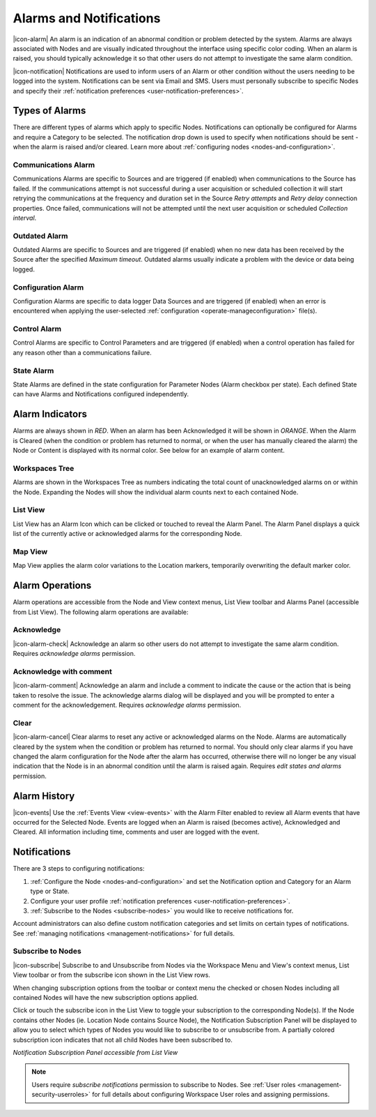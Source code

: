 .. _alarms-and-notifications:

Alarms and Notifications
========================
|icon-alarm| An alarm is an indication of an abnormal condition or problem detected by the system. Alarms are always associated with Nodes and are visually indicated throughout the interface using specific color coding. When an alarm is raised, you should typically acknowledge it so that other users do not attempt to investigate the same alarm condition. 

|icon-notification| Notifications are used to inform users of an Alarm or other condition without the users needing to be logged into the system. Notifications can be sent via Email and SMS. Users must personally subscribe to specific Nodes and specify their :ref:`notification preferences <user-notification-preferences>`.

Types of Alarms
---------------
There are different types of alarms which apply to specific Nodes. Notifications can optionally be configured for Alarms and require a Category to be selected. The notification drop down is used to specify when notifications should be sent - when the alarm is raised and/or cleared. Learn more about :ref:`configuring nodes <nodes-and-configuration>`.

.. _communications-alarm:

Communications Alarm
~~~~~~~~~~~~~~~~~~~~
Communications Alarms are specific to Sources and are triggered (if enabled) when communications to the Source has failed. 
If the communications attempt is not successful during a user acquisition or scheduled collection it will start retrying the communications at the frequency and duration set in the Source *Retry attempts* and *Retry delay* connection properties. Once failed, communications will not be attempted until the next user acquisition or scheduled *Collection interval*.

.. raw:: latex

    \vspace{-10pt}

.. only:: not latex

	.. image:: communications_alarm.png
		:scale: 50 %

	| 

.. only:: latex
	
	| 

	.. image:: communications_alarm.png

.. _outdated-alarm:

Outdated Alarm
~~~~~~~~~~~~~~
Outdated Alarms are specific to Sources and are triggered (if enabled) when no new data has been received by the Source after the specified *Maximum timeout*. Outdated alarms usually indicate a problem with the device or data being logged.

.. raw:: latex

    \vspace{-10pt}

.. only:: not latex

	.. image:: outdated_alarm.png
		:scale: 50 %

	| 

.. only:: latex

	| 

	.. image:: outdated_alarm.png


.. _configuration-alarm:

Configuration Alarm
~~~~~~~~~~~~~~~~~~~
Configuration Alarms are specific to data logger Data Sources and are triggered (if enabled) when an error is encountered when applying the user-selected :ref:`configuration <operate-manageconfiguration>` file(s).

.. raw:: latex

    \vspace{-10pt}

.. only:: not latex

	.. image:: configuration_alarm.png
		:scale: 50 %

	| 

.. only:: latex

	| 

	.. image:: configuration_alarm.png


.. _control-alarm:

Control Alarm
~~~~~~~~~~~~~
Control Alarms are specific to Control Parameters and are triggered (if enabled) when a control operation has failed for any reason other than a communications failure.

.. raw:: latex

    \vspace{-10pt}

.. only:: not latex

	.. image:: control_alarm.png
		:scale: 50 %

	| 

.. only:: latex

	| 

	.. image:: control_alarm.png


.. _state-arlam:

State Alarm
~~~~~~~~~~~
State Alarms are defined in the state configuration for Parameter Nodes (Alarm checkbox per state).
Each defined State can have Alarms and Notifications configured independently.

.. raw:: latex

    \vspace{-10pt}

.. only:: not latex

	.. image:: state_alarm.png
		:scale: 50 %

	| 

.. only:: latex
	
	| 

	.. image:: state_alarm.png


Alarm Indicators
-----------------
Alarms are always shown in *RED*. When an alarm has been Acknowledged it will be shown in *ORANGE*. When the Alarm is Cleared (when the condition or problem has returned to normal, or when the user has manually cleared the alarm) the Node or Content is displayed with its normal color. See below for an example of alarm content.

Workspaces Tree
~~~~~~~~~~~~~~~
Alarms are shown in the Workspaces Tree as numbers indicating the total count of unacknowledged alarms on or within the Node. Expanding the Nodes will show the individual alarm counts next to each contained Node.

.. only:: not latex

	.. image:: workspaces_tree_alarm_1.png
		:scale: 50 %

	| 

	.. image:: workspaces_tree_alarm_2.png
		:scale: 50 %

	| 

.. only:: latex

	.. image:: workspaces_tree_alarm_1.png
		:scale: 40 %


	.. image:: workspaces_tree_alarm_2.png
		:scale: 40 %


List View
~~~~~~~~~
List View has an Alarm Icon which can be clicked or touched to reveal the Alarm Panel.
The Alarm Panel displays a quick list of the currently active or acknowledged alarms for the corresponding Node.

.. only:: not latex

	*Active Alarm*

	.. image:: list_alarm.png
		:scale: 50 %

	| 

	*Acknowledged Alarm*

	.. image:: list_acknowledged.png
		:scale: 50 %

	| 

	*Alarm Panel accessible from List View*

	.. image:: alarmlist_alarm.png
		:scale: 50 %

	| 

	.. image:: alarmlist_acknowledged.png
		:scale: 50 %

	| 

.. only:: latex

	*Active Alarm*

	.. image:: list_alarm.png

	*Acknowledged Alarm*

	.. image:: list_acknowledged.png

	*Alarm Panel accessible from List View*

	.. image:: alarmlist_alarm.png
		:scale: 60 %

	.. image:: alarmlist_acknowledged.png
		:scale: 60 %


Map View
~~~~~~~~
Map View applies the alarm color variations to the Location markers, temporarily overwriting the default marker color. 

.. only:: not latex

	*Active Alarm*

	.. image:: map_marker_alarm.png
		:scale: 50 %

	| 

	*Acknowledged Alarm*

	.. image:: map_marker_acknowledged.png
		:scale: 50 %

	| 

.. only:: latex

	*Active Alarm*

	.. image:: map_marker_alarm.png
		:scale: 40 %

	*Acknowledged Alarm*

	.. image:: map_marker_acknowledged.png
		:scale: 40 %


Alarm Operations
-----------------
Alarm operations are accessible from the Node and View context menus, List View toolbar and Alarms Panel (accessible from List View).
The following alarm operations are available:

Acknowledge
~~~~~~~~~~~
|icon-alarm-check| Acknowledge an alarm so other users do not attempt to investigate the same alarm condition. Requires *acknowledge alarms* permission.

Acknowledge with comment
~~~~~~~~~~~~~~~~~~~~~~~~
|icon-alarm-comment| Acknowledge an alarm and include a comment to indicate the cause or the action that is being taken to resolve the issue.
The acknowledge alarms dialog will be displayed and you will be prompted to enter a comment for the acknowledgement. Requires *acknowledge alarms* permission.

.. raw:: latex

    \vspace{-10pt}

.. only:: not latex

	.. image:: acknowledge_alarm_comment.png
		:scale: 50 %

	| 

.. only:: latex

	| 

	.. image:: acknowledge_alarm_comment.png


Clear
~~~~~
|icon-alarm-cancel| Clear alarms to reset any active or acknowledged alarms on the Node. Alarms are automatically cleared by the system when the condition or problem has returned to normal. You should only clear alarms if you have changed the alarm configuration for the Node after the alarm has occurred, otherwise there will no longer be any visual indication that the Node is in an abnormal condition until the alarm is raised again.
Requires *edit states and alarms* permission.


Alarm History
-------------
|icon-events| Use the :ref:`Events View <view-events>` with the Alarm Filter enabled to review all Alarm events that have occurred for the Selected Node. Events are logged when an Alarm is raised (becomes active), Acknowledged and Cleared. All information including time, comments and user are logged with the event.

.. raw:: latex

    \vspace{-10pt}

.. only:: not latex

	.. image:: alarm_history.png
		:scale: 50 %

	| 

.. only:: latex

	| 

	.. image:: alarm_history.png


Notifications
-------------
There are 3 steps to configuring notifications:

1. :ref:`Configure the Node <nodes-and-configuration>` and set the Notification option and Category for an Alarm type or State.
2. Configure your user profile :ref:`notification preferences <user-notification-preferences>`.
3. :ref:`Subscribe to the Nodes <subscribe-nodes>` you would like to receive notifications for.

Account administrators can also define custom notification categories and set limits on certain types of notifications. See :ref:`managing notifications <management-notifications>` for full details.


.. _subscribe-nodes:

Subscribe to Nodes
~~~~~~~~~~~~~~~~~~
|icon-subscribe| Subscribe to and Unsubscribe from Nodes via the Workspace Menu and View's context menus, List View toolbar or from the subscribe icon shown in the List View rows. 

When changing subscription options from the toolbar or context menu the checked or chosen Nodes including all contained Nodes will have the new subscription options applied.

Click or touch the subscribe icon in the List View to toggle your subscription to the corresponding Node(s). If the Node contains other Nodes (ie. Location Node contains Source Node), the Notification Subscription Panel will be displayed to allow you to select which types of Nodes you would like to subscribe to or unsubscribe from. A partially colored subscription icon indicates that not all child Nodes have been subscribed to.

*Notification Subscription Panel accessible from List View*

.. only:: not latex

	.. image:: notification_panel.png
		:scale: 50 %

	| 
		
.. only:: latex

	.. image:: notification_panel.png
		:scale: 40 %
		

.. note::
	Users require *subscribe notifications* permission to subscribe to Nodes. See :ref:`User roles <management-security-userroles>` for full details about configuring Workspace User roles and assigning permissions.

.. raw:: latex

    \newpage
